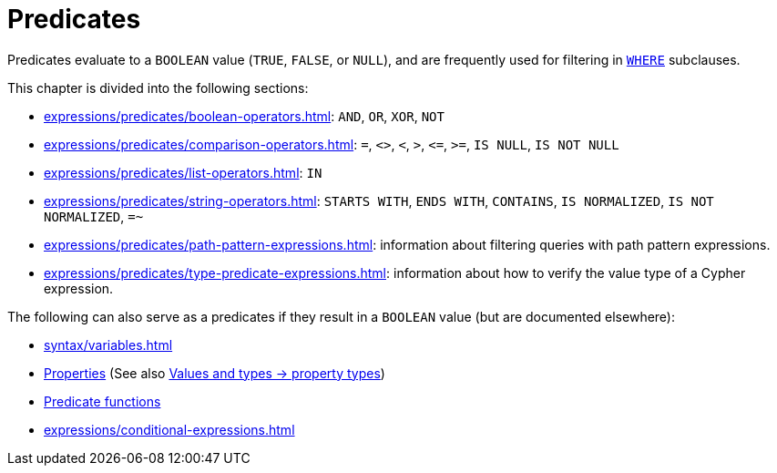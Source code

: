 = Predicates
:Description: Overview of the predicate expressions in Cypher.

Predicates evaluate to a `BOOLEAN` value (`TRUE`, `FALSE`, or `NULL`), and are frequently used for filtering in xref:clauses/where.adoc[`WHERE`] subclauses.

This chapter is divided into the following sections:

* xref:expressions/predicates/boolean-operators.adoc[]: `AND`, `OR`, `XOR`, `NOT`
* xref:expressions/predicates/comparison-operators.adoc[]: `=`, `<>`, `<`, `>`, `\<=`, `>=`, `IS NULL`, `IS NOT NULL`
* xref:expressions/predicates/list-operators.adoc[]: `IN`
* xref:expressions/predicates/string-operators.adoc[]: `STARTS WITH`, `ENDS WITH`, `CONTAINS`, `IS NORMALIZED`, `IS NOT NORMALIZED`, `=~`
* xref:expressions/predicates/path-pattern-expressions.adoc[]: information about filtering queries with path pattern expressions.
* xref:expressions/predicates/type-predicate-expressions.adoc[]: information about how to verify the value type of a Cypher expression.

The following can also serve as a predicates if they result in a `BOOLEAN` value (but are documented elsewhere):

* xref:syntax/variables.adoc[]
* xref:queries/concepts.adoc[Properties] (See also xref:values-and-types/property-structural-constructed.adoc#property-types[Values and types -> property types])
* xref:functions/predicate.adoc[Predicate functions]
* xref:expressions/conditional-expressions.adoc[]

